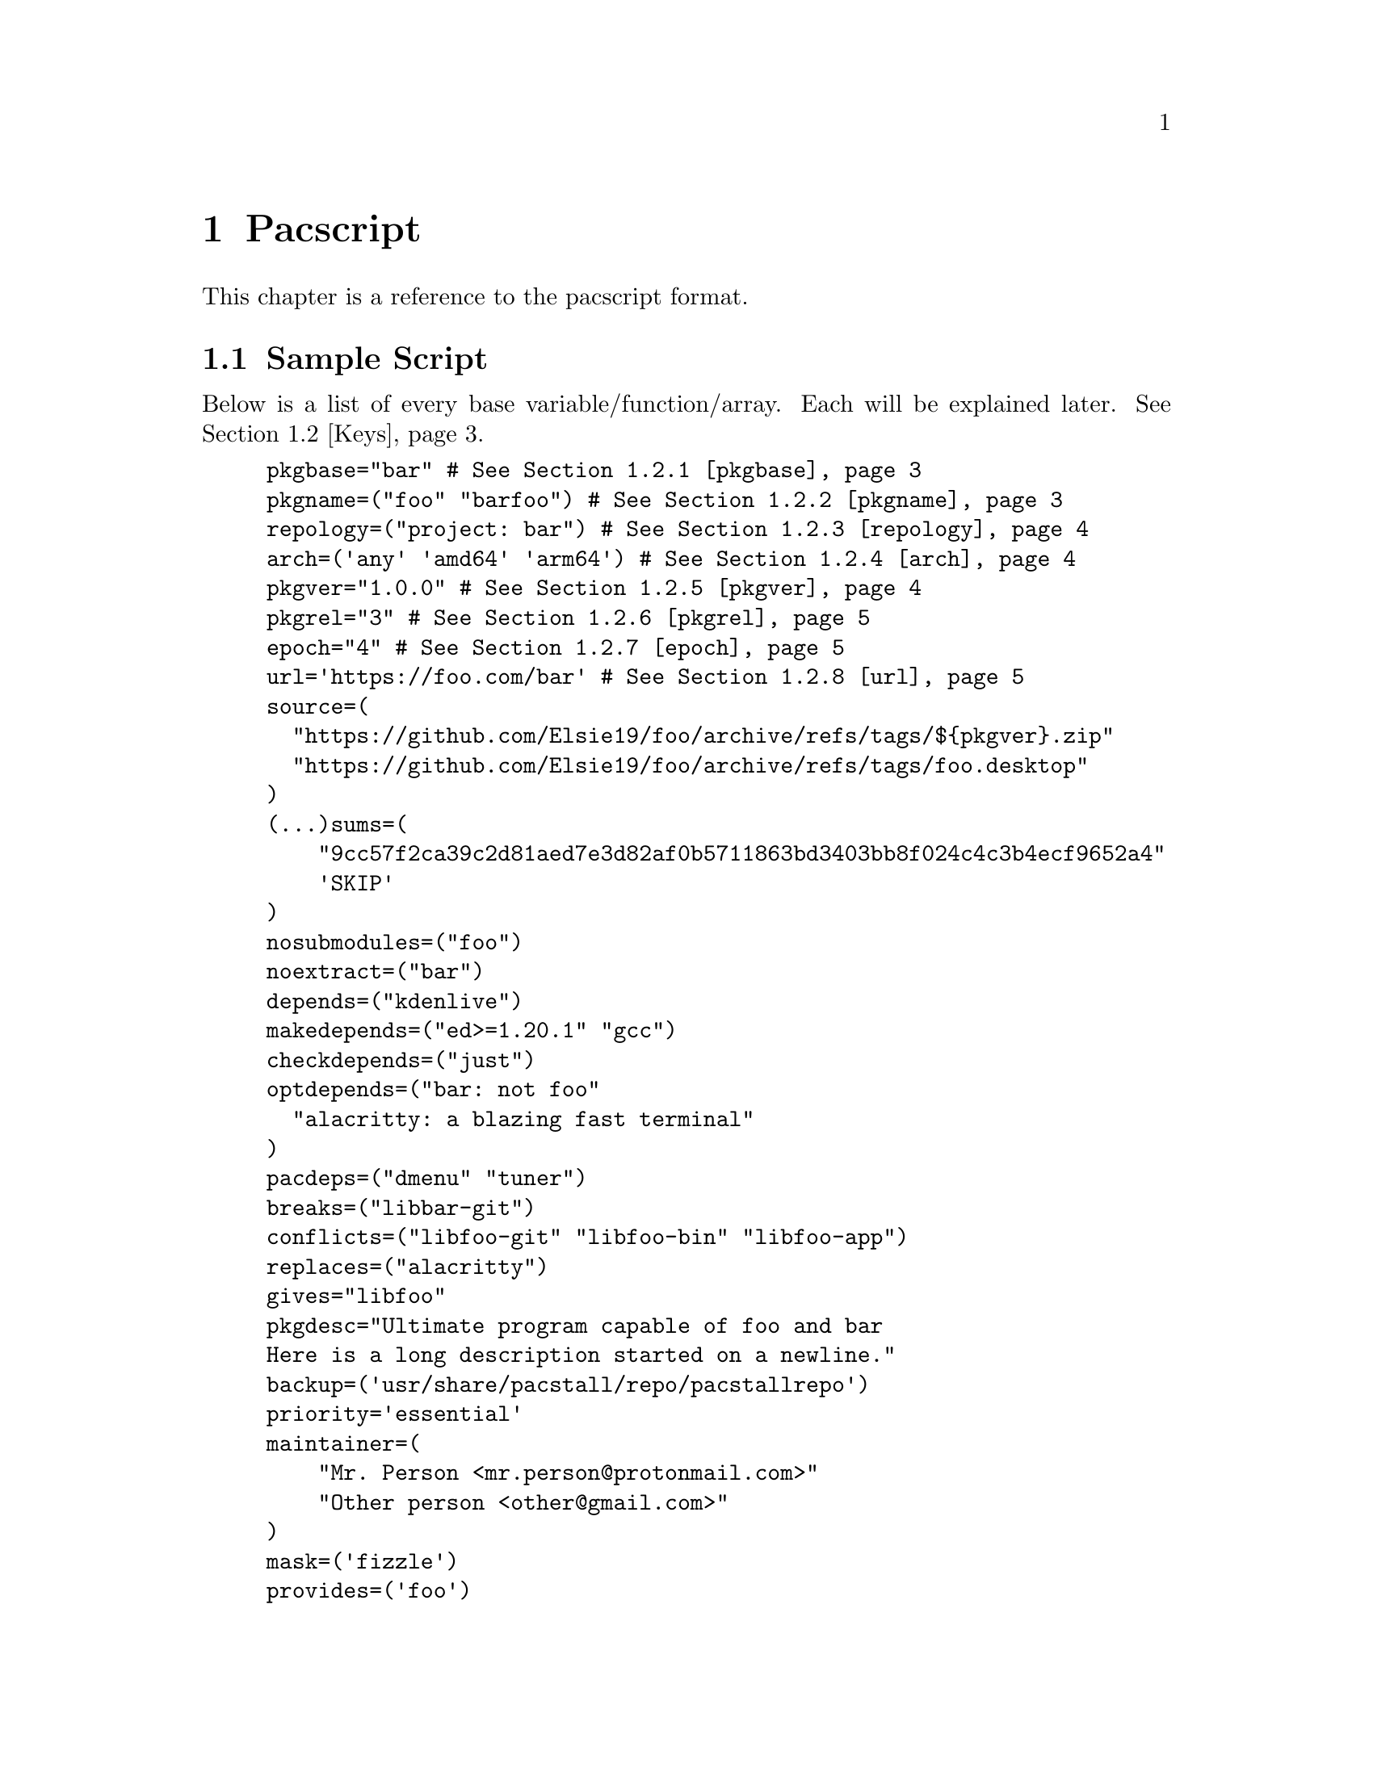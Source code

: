 @node Pacscript, Sample Script, Files, Top
@chapter Pacscript
This chapter is a reference to the pacscript format.

@menu
* Sample Script:: Script with every key included.
* Keys:: List of keys and descriptions of their functionality.
@end menu

@node Sample Script, Keys, Pacscript,
@section Sample Script

Below is a list of every base variable/function/array. Each will be explained later. @xref{Keys}.

@example
pkgbase="bar" # @xref{pkgbase}
pkgname=("foo" "barfoo") # @xref{pkgname}
repology=("project: bar") # @xref{repology}
arch=('any' 'amd64' 'arm64') # @xref{arch}
pkgver="1.0.0" # @xref{pkgver}
pkgrel="3" # @xref{pkgrel}
epoch="4" # @xref{epoch}
url='https://foo.com/bar' # @xref{url}
source=(
  "https://github.com/Elsie19/foo/archive/refs/tags/$@{pkgver@}.zip"
  "https://github.com/Elsie19/foo/archive/refs/tags/foo.desktop"
)
(...)sums=(
    "9cc57f2ca39c2d81aed7e3d82af0b5711863bd3403bb8f024c4c3b4ecf9652a4"
    'SKIP'
)
nosubmodules=("foo")
noextract=("bar")
depends=("kdenlive")
makedepends=("ed>=1.20.1" "gcc")
checkdepends=("just")
optdepends=("bar: not foo"
  "alacritty: a blazing fast terminal"
)
pacdeps=("dmenu" "tuner")
breaks=("libbar-git")
conflicts=("libfoo-git" "libfoo-bin" "libfoo-app")
replaces=("alacritty")
gives="libfoo"
pkgdesc="Ultimate program capable of foo and bar
Here is a long description started on a newline."
backup=('usr/share/pacstall/repo/pacstallrepo')
priority='essential'
maintainer=(
    "Mr. Person <mr.person@@protonmail.com>"
    "Other person <other@@gmail.com>"
)
mask=('fizzle')
provides=('foo')
incompatible=('debian:stretch' 'debian:sid' '*:jammy' '*:20.04')
compatible=('debian:stretch' 'debian:sid' '*:jammy' '*:20.04')
license=('LGPL-2.1-or-later')
external_connection=true

prepare() @{
  cd "$@{pkgname@}-$@{pkgver@}"
  ./autogen.sh
  ./configure
@}

build() @{
  cd "$@{pkgname@}-$@{pkgver@}"
  make -j"$@{NCPU@}" # Use this wherever you'd usually use $(nproc)
@}

check() @{
  cd "$@{pkgname@}-$@{pkgver@}"
  make checks
@}

package() @{
  cd "$@{pkgname@}-$@{pkgver@}"
  # It is recommended for paths to be condensed with
  # variables and to be wrapped by double quotes
  make install DESTDIR="$@{pkgdir@}"

  # If the package comes already compiled, use 'install'
  install -Dm755 "$@{pkgname@}" -t "$@{pkgdir@}/usr/bin"
@}

pre_install() @{
  echo "Do pre-unpacking stuff here"
@}

pre_upgrade() @{
  # run if a previous version of this package exists
  echo "Do pre-unpacking stuff here"
@}

pre_remove() @{
  # remove extra directories before an upgrade or removal
  rm -rf somedir
@}

post_install() @{
  echo "Do post-unpacking stuff here"
@}

post_upgrade() @{
  # run if a previous version of this package exists
  echo "Do post-unpacking stuff here"
@}

post_remove() @{
  # remove directories that are not removed during removal
  rm -rf somedir
@}
@end example

@node Keys, , Pacscript,
@section Keys
This section is dedicated to describing every valid key in a pacscript. You will more than likely not use all of these.

@menu
* pkgbase:: Split packaging functionality.
* pkgname:: Naming packages.
* repology:: Linking package versions.
* arch:: Controlling architecture building.
* pkgver:: Controlling versioning.
* pkgrel:: Control pacscript file versioning.
* epoch:: Control forcible upgrades.
* url:: Adding a useful link to project.
@end menu

@node pkgbase, pkgname, Sample Script, Sample Script
@subsection pkgbase
If this is not provided in a pacscript, then it is assumed that it is a singular @ref{pkgname}, and a @file{.SRCINFO} file assumes that @ref{pkgbase} is equal to that singular @samp{pkgname}. If using @url{https://wiki.archlinux.org/title/PKGBUILD#pkgbase, package splitting}, @samp{pkgname} is treated like an array, and multiple packages can be built.

To split out the packages, they should define the functions @samp{package_pkgname()}, and can override the following variables inside of them: @samp{gives}, @samp{pkgdesc}, @ref{arch}, @samp{url}, @samp{license}, @samp{depends}, @samp{checkdepends}, @samp{optdepends}, @samp{pacdeps}, @samp{provides}, @samp{checkconflicts}, @samp{conflicts}, @samp{breaks}, @samp{replaces}, @samp{enhances}, @samp{recommends}, @samp{priority}, @samp{backup}, @ref{repology}.

@quotation Caution
In most cases, this should @strong{not} be provided in a pacscript. Only use this for split packages (pacscripts that build multiple packages from the same source).
@end quotation

@node pkgname, repology, pkgbase, Sample Script
@subsection pkgname
This is what Pacstall records as the name of the built package. Use the following naming schema:

@itemize @bullet
@item
Keep it lowercase

@item
Pacscripts that install from a @samp{deb} file should be called @file{pkgname-deb}

@item
Pacscripts that install from a git repository should be called @file{pkgname-git}

@item
Pacscripts that install from an appimage should be called @file{pkgname-app}

@item
Pacscripts that install the binary of the package should be called @file{pkgname-bin}

@item
If a Pacscript does not fall under any of the categories above, use @file{pkgname}
@end itemize

@quotation Important
The package suffix (@samp{-deb}, @samp{-git}, etc) must match the filename of the pacscript. If @code{pkgname="foo-deb"}, the file must be named @file{foo-deb.pacscript}. If there is no suffix, the file should be named @file{foo.pacscript}.
@end quotation

@node repology, arch, pkgname, Sample Script
@subsection repology
This is what @url{https://github.com/pacstall/pacup, Pacup} uses to get the latest version of your packaged program for updating the pacscript. @xref{Top,,, pacup, The Pacup Manual} to know how to add it to your repository.

If the repology variable isn't present in the pacscript, Pacup will refuse to update it.

@node arch, pkgver, repology, Sample Script
@subsection arch
This array is used to define what architectures your pacscripts will work on. Besides the usual architecture specifiers, you have available @samp{any} and @samp{all}:

@multitable @columnfractions 0.1 0.9
@headitem Name @tab Function

@item @samp{any} @tab Package can be compiled on @emph{any} system, but will only run on the compiled architecture (compiled programs)
@item @samp{all} @tab Package can run on @emph{all} systems, regardless of architecture (scripts usually)
@end multitable

Two variables, @samp{$CARCH} and @samp{$AARCH} are also available to you, and are linked to the current running architecture. You can get the value that @samp{$CARCH} would be on your system by running @code{dpkg --print-architecture}, and @samp{$AARCH} by running @code{echo $HOSTTYPE} (with two exceptions, starred below). These are differentiated in the given list with @samp{CARCH}/@samp{AARCH} (if only one is listed, the variables are equal).

Pacstall supports all architectures that have an @url{https://www.debian.org/ports/, official Debian port}. These are currently:

@itemize @bullet
@item
@samp{amd64}/@samp{x86_64}

@item
@samp{arm64}/@samp{aarch64}

@item
@samp{armel}/@samp{arm}

@item
@samp{armhf}/@samp{armv7h}

@item
@samp{i386}/@samp{i686}

@item
@samp{mps64el}

@item
@samp{ppc64el}

@item
@samp{riscv64}

@item
@samp{s390x}
@end itemize

@quotation Important
@c TODO: ADD SOURCE REFERENCE!
While both @samp{$CARCH} and @samp{$AARCH} will always be accessible to a pacscript, only one naming scheme may be used in the arch array. This means you cannot mix and match, like @code{arch=('amd64' 'i686')} or @code{arch=('arm64' 'aarch64')}. The naming scheme used will determine which enhanced arrays will be available. See @samp{source} for more on enhanced arrays.
@end quotation

@node pkgver, pkgrel, arch, Sample Script
@subsection pkgver
This is the version number. It should ideally (but not required) be using @url{https://semver.org/, semver}. As long as the version number can be handled by @code{dpkg --validate-version}, it is valid.

@node pkgrel, epoch, pkgver, Sample Script
@subsection pkgrel
This is used when you wish to trigger an update on users computers but @ref{pkgver} has not been updated. This could be used if you fix a dependency in a pacscript, or perhaps you forgot to add a line to the building process. It is implicitly set to @samp{1} if not included, and should not be included by default. Every time pkgver is updated, @samp{pkgrel} should be removed.

@node epoch, url, pkgrel, Sample Script
@subsection epoch
This variable is used to forcibly upgrade a package in any circumstance. In most cases, a @samp{pkgrel} bump will work just fine, but certain circumstances may require an upgrade that breaks @url{https://wiki.archlinux.org/title/PKGBUILD#epoch, normal comparison logic}. It is assumed to be @samp{0} @url{https://www.debian.org/doc/debian-policy/ch-controlfields.html#version, by default}, and if used, should be a small integer.

@quotation Caution
Use this @emph{sparingly}, as any package using @samp{epoch} cannot remove the @samp{epoch} on the next @samp{pkgver} update.
@end quotation

@node url, , epoch, Sample Script
@subsection url
This variable is used to show the homepage/website of the package (if any).
